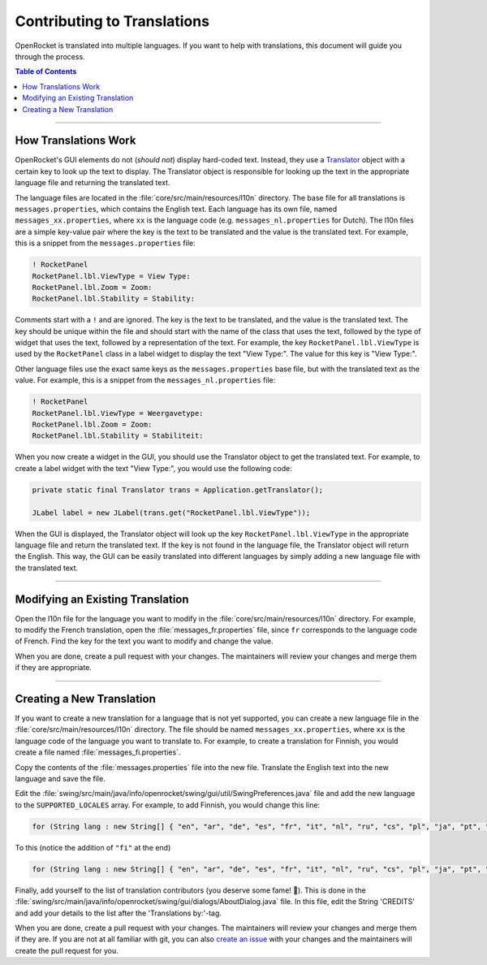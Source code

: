 ****************************
Contributing to Translations
****************************

OpenRocket is translated into multiple languages. If you want to help with translations, this document will guide you through the process.

.. contents:: Table of Contents
   :depth: 2
   :local:

----

.. todo::
   Reference a doc in user_guide for changing the language

.. todo::
   Add current state of translations?

How Translations Work
=====================

OpenRocket's GUI elements do not (*should not*) display hard-coded text. Instead, they use a `Translator <https://github.com/openrocket/openrocket/blob/unstable/core/src/main/java/info/openrocket/core/l10n/Translator.java>`__
object with a certain key to look up the text to display. The Translator object is responsible for looking up the text
in the appropriate language file and returning the translated text.

The language files are located in the :file:`core/src/main/resources/l10n` directory. The base file for all translations is
``messages.properties``, which contains the English text. Each language has its own file, named ``messages_xx.properties``,
where ``xx`` is the language code (e.g. ``messages_nl.properties`` for Dutch). The l10n files are a simple key-value pair
where the key is the text to be translated and the value is the translated text. For example, this is a snippet from the
``messages.properties`` file:

.. code-block:: properties

   ! RocketPanel
   RocketPanel.lbl.ViewType = View Type:
   RocketPanel.lbl.Zoom = Zoom:
   RocketPanel.lbl.Stability = Stability:

Comments start with a ``!`` and are ignored. The key is the text to be translated, and the value is the translated text.
The key should be unique within the file and should start with the name of the class that uses the text, followed by the type
of widget that uses the text, followed by a representation of the text. For example, the key ``RocketPanel.lbl.ViewType``
is used by the ``RocketPanel`` class in a label widget to display the text "View Type:". The value for this key is "View Type:".

Other language files use the exact same keys as the ``messages.properties`` base file, but with the translated text as the value.
For example, this is a snippet from the ``messages_nl.properties`` file:

.. code-block:: properties

   ! RocketPanel
   RocketPanel.lbl.ViewType = Weergavetype:
   RocketPanel.lbl.Zoom = Zoom:
   RocketPanel.lbl.Stability = Stabiliteit:

When you now create a widget in the GUI, you should use the Translator object to get the translated text. For example, to
create a label widget with the text "View Type:", you would use the following code:

.. code-block:: java

   private static final Translator trans = Application.getTranslator();

   JLabel label = new JLabel(trans.get("RocketPanel.lbl.ViewType"));

When the GUI is displayed, the Translator object will look up the key ``RocketPanel.lbl.ViewType`` in the appropriate language
file and return the translated text. If the key is not found in the language file, the Translator object will return the English.
This way, the GUI can be easily translated into different languages by simply adding a new language file with the translated text.

----

Modifying an Existing Translation
=================================

Open the l10n file for the language you want to modify in the :file:`core/src/main/resources/l10n` directory. For example, to modify
the French translation, open the :file:`messages_fr.properties` file, since ``fr`` corresponds to the language code of French.
Find the key for the text you want to modify and change the value.

When you are done, create a pull request with your changes. The maintainers will review your changes and merge them if they are
appropriate.

----

Creating a New Translation
==========================

If you want to create a new translation for a language that is not yet supported, you can create a new language file in the
:file:`core/src/main/resources/l10n` directory. The file should be named ``messages_xx.properties``, where ``xx`` is the language code
of the language you want to translate to. For example, to create a translation for Finnish, you would create a file named
:file:`messages_fi.properties`.

Copy the contents of the :file:`messages.properties` file into the new file. Translate the English text into the new language and
save the file.

Edit the :file:`swing/src/main/java/info/openrocket/swing/gui/util/SwingPreferences.java` file and add the new language to the
``SUPPORTED_LOCALES`` array. For example, to add Finnish, you would change this line:

.. code-block:: java

   for (String lang : new String[] { "en", "ar", "de", "es", "fr", "it", "nl", "ru", "cs", "pl", "ja", "pt", "tr" }) {

To this (notice the addition of ``"fi"`` at the end)

.. code-block:: java

   for (String lang : new String[] { "en", "ar", "de", "es", "fr", "it", "nl", "ru", "cs", "pl", "ja", "pt", "tr", "fi" }) {

Finally, add yourself to the list of translation contributors (you deserve some fame! 🙂). This is done in the
:file:`swing/src/main/java/info/openrocket/swing/gui/dialogs/AboutDialog.java` file.
In this file, edit the String 'CREDITS' and add your details to the list after the 'Translations by:'-tag.

When you are done, create a pull request with your changes. The maintainers will review your changes and merge them if they are.
If you are not at all familiar with git, you can also `create an issue <https://github.com/openrocket/openrocket/issues/new/choose>`__
with your changes and the maintainers will create the pull request for you.
